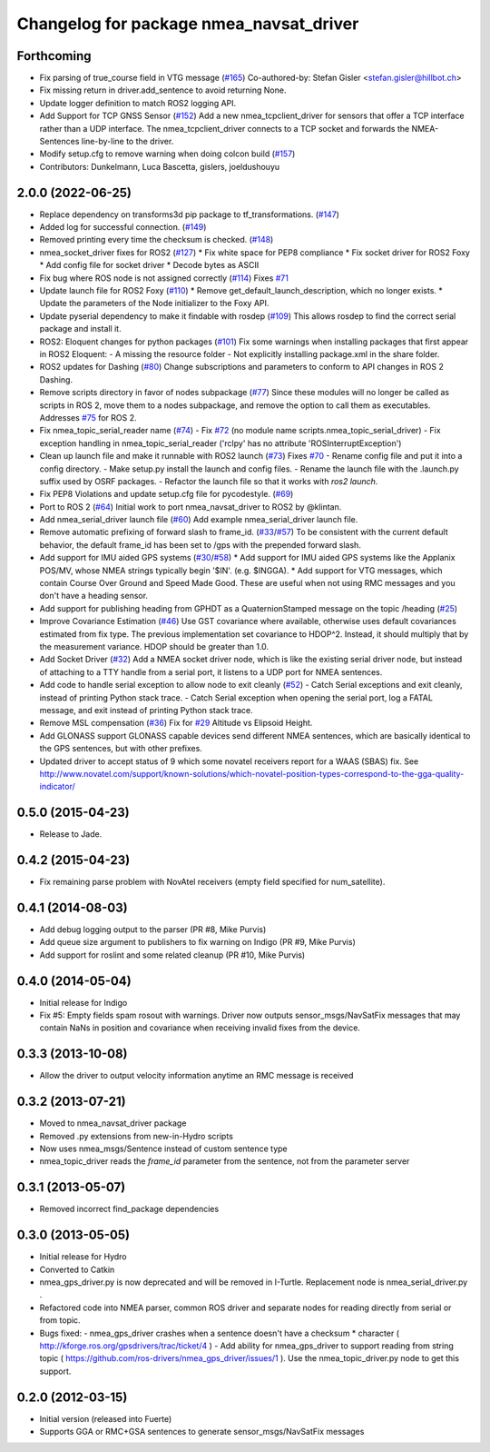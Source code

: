 ^^^^^^^^^^^^^^^^^^^^^^^^^^^^^^^^^^^^^^^^
Changelog for package nmea_navsat_driver
^^^^^^^^^^^^^^^^^^^^^^^^^^^^^^^^^^^^^^^^

Forthcoming
-----------
* Fix parsing of true_course field in VTG message (`#165 <https://github.com/evenator/nmea_navsat_driver/issues/165>`_)
  Co-authored-by: Stefan Gisler <stefan.gisler@hillbot.ch>
* Fix missing return in driver.add_sentence to avoid returning None.
* Update logger definition to match ROS2 logging API.
* Add Support for TCP GNSS Sensor (`#152 <https://github.com/evenator/nmea_navsat_driver/issues/152>`_)
  Add a new nmea_tcpclient_driver for sensors that offer a TCP interface rather than a UDP interface.
  The nmea_tcpclient_driver connects to a TCP socket and forwards the NMEA-Sentences line-by-line to the driver.
* Modify setup.cfg to remove warning when doing colcon build (`#157 <https://github.com/evenator/nmea_navsat_driver/issues/157>`_)
* Contributors: Dunkelmann, Luca Bascetta, gislers, joeldushouyu

2.0.0 (2022-06-25)
------------------

* Replace dependency on transforms3d pip package to tf_transformations. (`#147 <https://github.com/evenator/nmea_navsat_driver/issues/147>`_)
* Added log for successful connection. (`#149 <https://github.com/evenator/nmea_navsat_driver/issues/149>`_)
* Removed printing every time the checksum is checked. (`#148 <https://github.com/evenator/nmea_navsat_driver/issues/148>`_)
* nmea_socket_driver fixes for ROS2 (`#127 <https://github.com/evenator/nmea_navsat_driver/issues/127>`_)
  * Fix white space for PEP8 compliance
  * Fix socket driver for ROS2 Foxy
  * Add config file for socket driver
  * Decode bytes as ASCII
* Fix bug where ROS node is not assigned correctly (`#114 <https://github.com/evenator/nmea_navsat_driver/issues/114>`_)
  Fixes `#71 <https://github.com/evenator/nmea_navsat_driver/issues/71>`_
* Update launch file for ROS2 Foxy (`#110 <https://github.com/evenator/nmea_navsat_driver/issues/110>`_)
  * Remove get_default_launch_description, which no longer exists.
  * Update the parameters of the Node initializer to the Foxy API.
* Update pyserial dependency to make it findable with rosdep (`#109 <https://github.com/evenator/nmea_navsat_driver/issues/109>`_)
  This allows rosdep to find the correct serial package and install it.
* ROS2: Eloquent changes for python packages (`#101 <https://github.com/evenator/nmea_navsat_driver/issues/101>`_)
  Fix some warnings when installing packages that first appear in ROS2 Eloquent:
  - A missing the resource folder
  - Not explicitly installing package.xml in the share folder.
* ROS2 updates for Dashing (`#80 <https://github.com/evenator/nmea_navsat_driver/issues/80>`_)
  Change subscriptions and parameters to conform to API changes in ROS 2 Dashing.
* Remove scripts directory in favor of nodes subpackage (`#77 <https://github.com/evenator/nmea_navsat_driver/issues/77>`_)
  Since these modules will no longer be called as scripts in ROS 2,
  move them to a nodes subpackage, and remove the option to call them
  as executables.
  Addresses `#75 <https://github.com/evenator/nmea_navsat_driver/issues/75>`_ for ROS 2.
* Fix nmea_topic_serial_reader name (`#74 <https://github.com/evenator/nmea_navsat_driver/issues/74>`_)
  - Fix `#72 <https://github.com/evenator/nmea_navsat_driver/issues/72>`_ (no module name scripts.nmea_topic_serial_driver)
  - Fix exception handling in nmea_topic_serial_reader ('rclpy' has no attribute 'ROSInterruptException')
* Clean up launch file and make it runnable with ROS2 launch (`#73 <https://github.com/evenator/nmea_navsat_driver/issues/73>`_)
  Fixes `#70 <https://github.com/evenator/nmea_navsat_driver/issues/70>`_
  - Rename config file and put it into a config directory.
  - Make setup.py install the launch and config files.
  - Rename the launch file with the .launch.py suffix used by OSRF
  packages.
  - Refactor the launch file so that it works with `ros2 launch`.
* Fix PEP8 Violations and update setup.cfg file for pycodestyle. (`#69 <https://github.com/evenator/nmea_navsat_driver/issues/69>`_)
* Port to ROS 2 (`#64 <https://github.com/evenator/nmea_navsat_driver/issues/64>`_)
  Initial work to port nmea_navsat_driver to ROS2 by @klintan.
* Add nmea_serial_driver launch file (`#60 <https://github.com/evenator/nmea_navsat_driver/issues/60>`_)
  Add example nmea_serial_driver launch file.
* Remove automatic prefixing of forward slash to frame_id. (`#33 <https://github.com/evenator/nmea_navsat_driver/issues/33>`_/`#57 <https://github.com/evenator/nmea_navsat_driver/issues/57>`_)
  To be consistent with the current default behavior, the default frame_id has been set to /gps with the prepended forward slash.
* Add support for IMU aided GPS systems (`#30 <https://github.com/evenator/nmea_navsat_driver/issues/30>`_/`#58 <https://github.com/evenator/nmea_navsat_driver/issues/58>`_)
  * Add support for IMU aided GPS systems like the Applanix POS/MV, whose NMEA strings typically begin '$IN'. (e.g. $INGGA).
  * Add support for VTG messages, which contain Course Over Ground and Speed Made Good. These are useful when not using RMC messages and you don't have a heading sensor.
* Add support for publishing heading from GPHDT as a QuaternionStamped message on the topic /heading (`#25 <https://github.com/evenator/nmea_navsat_driver/issues/25>`_)
* Improve Covariance Estimation (`#46 <https://github.com/evenator/nmea_navsat_driver/issues/46>`_)
  Use GST covariance where available, otherwise uses default covariances estimated from fix type.
  The previous implementation set covariance to HDOP^2. Instead, it should multiply that by the measurement variance. HDOP should be greater than 1.0.
* Add Socket Driver (`#32 <https://github.com/evenator/nmea_navsat_driver/issues/32>`_)
  Add a NMEA socket driver node, which is like the existing serial driver node, but instead of attaching to a TTY handle from a serial port, it listens to a UDP port for NMEA sentences.
* Add code to handle serial exception to allow node to exit cleanly (`#52 <https://github.com/evenator/nmea_navsat_driver/issues/52>`_)
  - Catch Serial exceptions and exit cleanly, instead of printing Python stack trace.
  - Catch Serial exception when opening the serial port, log a FATAL message, and exit instead of printing Python stack trace.
* Remove MSL compensation (`#36 <https://github.com/evenator/nmea_navsat_driver/issues/36>`_)
  Fix for `#29 <https://github.com/evenator/nmea_navsat_driver/issues/29>`_ Altitude vs Elipsoid Height.
* Add GLONASS support
  GLONASS capable devices send different NMEA sentences, which are
  basically identical to the GPS sentences, but with other prefixes.
* Updated driver to accept status of 9 which some novatel receivers report for a WAAS (SBAS) fix.
  See http://www.novatel.com/support/known-solutions/which-novatel-position-types-correspond-to-the-gga-quality-indicator/

0.5.0 (2015-04-23)
------------------
* Release to Jade.

0.4.2 (2015-04-23)
------------------
* Fix remaining parse problem with NovAtel receivers (empty field specified for num_satellite).

0.4.1 (2014-08-03)
------------------
* Add debug logging output to the parser (PR #8, Mike Purvis)
* Add queue size argument to publishers to fix warning on Indigo (PR #9, Mike Purvis)
* Add support for roslint and some related cleanup (PR #10, Mike Purvis)
 
0.4.0 (2014-05-04)
-------------------
* Initial release for Indigo
* Fix #5: Empty fields spam rosout with warnings. Driver now outputs sensor_msgs/NavSatFix messages that may contain NaNs in position and covariance when receiving invalid fixes from the device.

0.3.3 (2013-10-08)
-------------------
* Allow the driver to output velocity information anytime an RMC message is received

0.3.2 (2013-07-21)
-------------------
* Moved to nmea_navsat_driver package
* Removed .py extensions from new-in-Hydro scripts
* Now uses nmea_msgs/Sentence instead of custom sentence type
* nmea_topic_driver reads the `frame_id` parameter from the sentence, not from the parameter server

0.3.1 (2013-05-07)
-------------------
* Removed incorrect find_package dependencies

0.3.0 (2013-05-05)
-------------------
* Initial release for Hydro
* Converted to Catkin
* nmea_gps_driver.py is now deprecated and will be removed in I-Turtle. Replacement node is nmea_serial_driver.py .
* Refactored code into NMEA parser, common ROS driver and separate nodes for reading directly from serial or from topic.
* Bugs fixed:
  - nmea_gps_driver crashes when a sentence doesn't have a checksum * character ( http://kforge.ros.org/gpsdrivers/trac/ticket/4 )
  - Add ability for nmea_gps_driver to support reading from string topic ( https://github.com/ros-drivers/nmea_gps_driver/issues/1 ). Use the nmea_topic_driver.py node to get this support.

0.2.0 (2012-03-15)
------------------
* Initial version (released into Fuerte)
* Supports GGA or RMC+GSA sentences to generate sensor_msgs/NavSatFix messages
